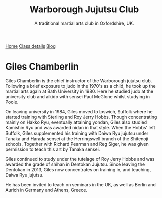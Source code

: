 #+TITLE: Warborough Jujutsu Club
#+SUBTITLE: A traditional martial arts club in Oxfordshire, UK.
#+DESCRIPTION: Brief martials arts biography for Giles Chamberlin

#+BEGIN_EXPORT html
<div class="menu">
<a href='/'>Home</a>
<a href='/classdetails/'> Class details</a>
<a href='/blog/'>Blog</a>
</div>
#+END_EXPORT



* Giles Chamberlin

[[file:../images/giles.jpg]]

Giles Chamberlin is the chief instructor of the Warborough jujutsu
club. Following a brief exposure to judo in the 1970's as a child, he
took up the martial arts again at Bath University in 1980.  Here he
studied judo at the university club and aikido with sensei Paul
McGlone whilst studying in Poole.

On leaving university in 1984, Giles moved to Ipswich, Suffolk where
he started training with Sterling and Roy Jerry Hobbs.  Though
concentrating mainly on Hakko Ryu, eventually attaining yondan, Giles
also studied Kamishin Ryu and was awarded nidan in that style. When
the Hobbs' left Suffolk, Giles supplemented his training with Daiwa
Ryu jujutsu under Tanaka and Harada sensei at the Herringswell branch
of the Shitenoji schools.  Together with Richard Pearman and Reg
Siger, he was given permission to teach this art by Tanaka sensei.

Giles continued to study under the tutelage of Roy Jerry Hobbs and was
awarded the grade of shihan in Dentokan Jujutsu. Since leaving the
Dentokan in 2013, Giles now concentrates on training in, and teaching,
Daiwa Ryu jujutsu. 

He has been invited to teach on seminars in the UK, as well as Berlin
and Aurich in Germany and Athens, Greece.



